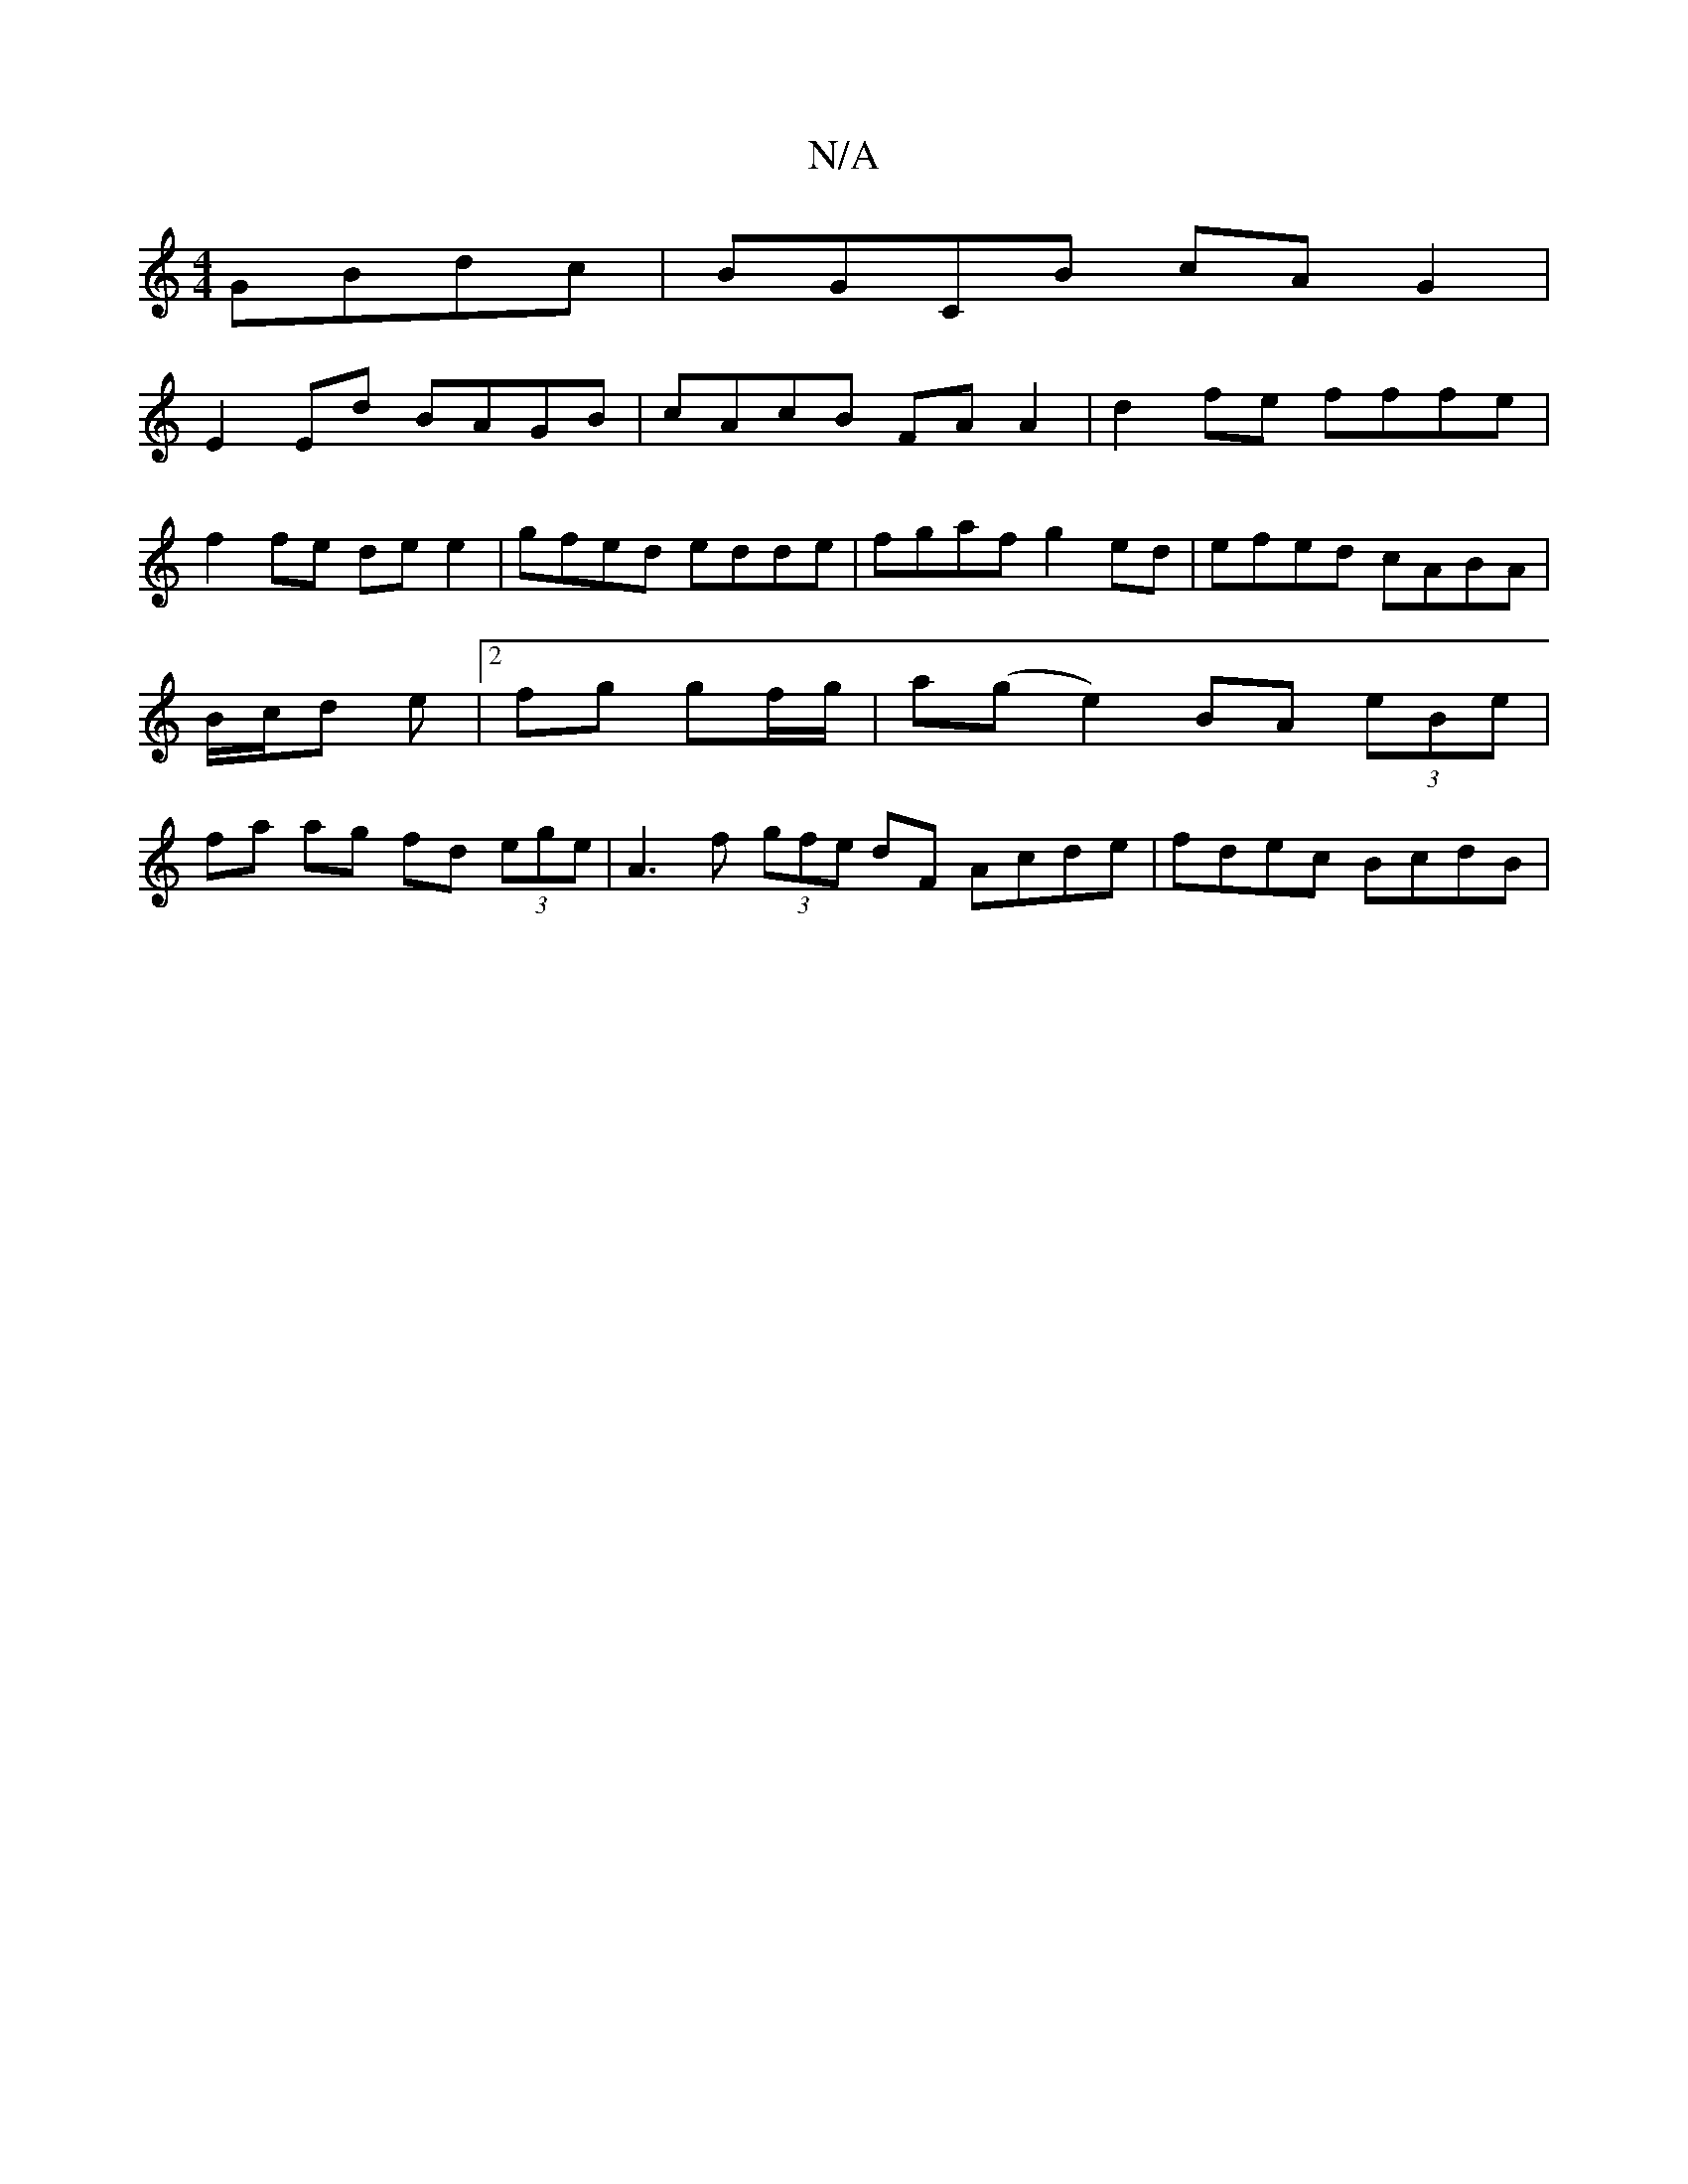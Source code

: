 X:1
T:N/A
M:4/4
R:N/A
K:Cmajor
GBdc | BGCB cA G2 |
E2 Ed BAGB | cAcB FA A2 | d2 fe fffe |
f2 fe de e2 | gfed edde | fgaf g2 ed | efed cABA | B/c/d e | [2fg gf/g/ | a(g e2) BA (3eBe|fa ag fd (3ege | A3 f (3gfe dF Acde | fdec BcdB | 